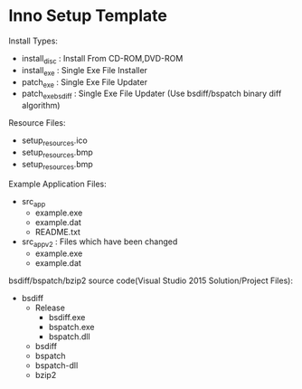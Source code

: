* Inno Setup Template

Install Types:

- install_disc : Install From CD-ROM,DVD-ROM
- install_exe : Single Exe File Installer
- patch_exe : Single Exe File Updater
- patch_exe_bsdiff : Single Exe File Updater (Use bsdiff/bspatch binary diff algorithm)

Resource Files:

- setup_resources\Setup.ico
- setup_resources\SetupWizImage.bmp
- setup_resources\SetupWizSmallImage.bmp

Example Application Files:

- src_app
  - example.exe
  - example.dat
  - README.txt

- src_app_v2 : Files which have been changed
  - example.exe
  - example.dat

bsdiff/bspatch/bzip2 source code(Visual Studio 2015 Solution/Project Files):

- bsdiff
  - Release
    - bsdiff.exe
    - bspatch.exe
    - bspatch.dll
  - bsdiff
  - bspatch
  - bspatch-dll
  - bzip2
